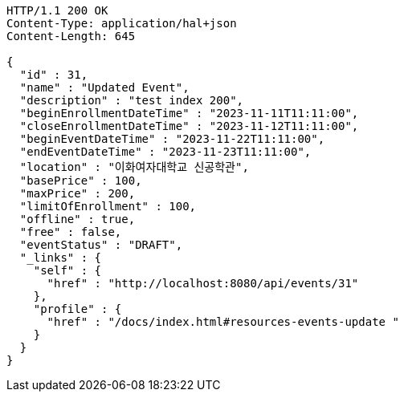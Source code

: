 [source,http,options="nowrap"]
----
HTTP/1.1 200 OK
Content-Type: application/hal+json
Content-Length: 645

{
  "id" : 31,
  "name" : "Updated Event",
  "description" : "test index 200",
  "beginEnrollmentDateTime" : "2023-11-11T11:11:00",
  "closeEnrollmentDateTime" : "2023-11-12T11:11:00",
  "beginEventDateTime" : "2023-11-22T11:11:00",
  "endEventDateTime" : "2023-11-23T11:11:00",
  "location" : "이화여자대학교 신공학관",
  "basePrice" : 100,
  "maxPrice" : 200,
  "limitOfEnrollment" : 100,
  "offline" : true,
  "free" : false,
  "eventStatus" : "DRAFT",
  "_links" : {
    "self" : {
      "href" : "http://localhost:8080/api/events/31"
    },
    "profile" : {
      "href" : "/docs/index.html#resources-events-update "
    }
  }
}
----